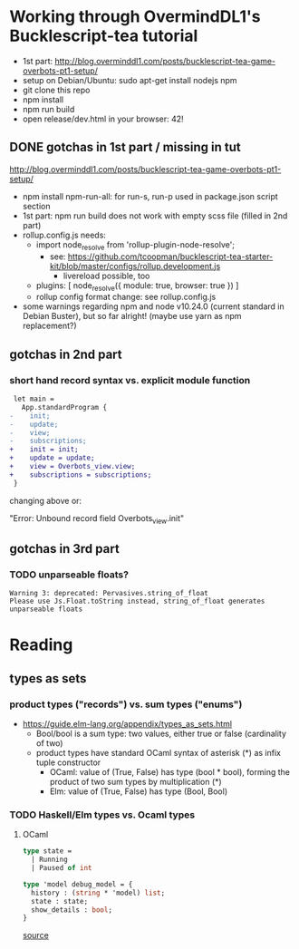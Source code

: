 * Working through OvermindDL1's Bucklescript-tea tutorial
- 1st part: http://blog.overminddl1.com/posts/bucklescript-tea-game-overbots-pt1-setup/
- setup on Debian/Ubuntu: sudo apt-get install nodejs npm
- git clone this repo
- npm install
- npm run build
- open release/dev.html in your browser: 42!

** DONE gotchas in 1st part / missing in tut
http://blog.overminddl1.com/posts/bucklescript-tea-game-overbots-pt1-setup/

- npm install npm-run-all: for run-s, run-p used in package.json script section
- 1st part: npm run build does not work with empty scss file (filled in 2nd part)
- rollup.config.js needs:
  - import node_resolve from 'rollup-plugin-node-resolve';
    - see: https://github.com/tcoopman/bucklescript-tea-starter-kit/blob/master/configs/rollup.development.js
      - livereload possible, too
  - plugins: [
      node_resolve({ module: true, browser: true })
    ]
  - rollup config format change: see rollup.config.js
- some warnings regarding npm and node v10.24.0 (current standard in Debian Buster), but so far alright! (maybe use yarn as npm replacement?)

** gotchas in 2nd part
*** short hand record syntax vs. explicit module function
#+BEGIN_SRC diff
 let main =
   App.standardProgram {
-    init;
-    update;
-    view;
-    subscriptions;
+    init = init;
+    update = update;
+    view = Overbots_view.view;
+    subscriptions = subscriptions;
 }
#+END_SRC
changing above or:

"Error: Unbound record field Overbots_view.init"

** gotchas in 3rd part
*** TODO unparseable floats?
#+BEGIN_SRC
Warning 3: deprecated: Pervasives.string_of_float
Please use Js.Float.toString instead, string_of_float generates unparseable floats
#+END_SRC
* Reading
**  types as sets
*** product types ("records") vs. sum types ("enums")
- https://guide.elm-lang.org/appendix/types_as_sets.html
  - Bool/bool is a sum type: two values, either true or false (cardinality of two)
  - product types have standard OCaml syntax of asterisk (*) as infix tuple constructor
    - OCaml: value of (True, False) has type (bool * bool), forming the product of two sum types by multiplication (*)
    - Elm: value of (True, False) has type (Bool, Bool)
*** TODO Haskell/Elm types vs. Ocaml types
**** OCaml
#+BEGIN_SRC ocaml
type state =
  | Running
  | Paused of int

type 'model debug_model = {
  history : (string * 'model) list;
  state : state;
  show_details : bool;
}
#+END_SRC
[[https://github.com/OvermindDL1/bucklescript-tea/blob/master/src-ocaml/tea_debug.ml][source]]
